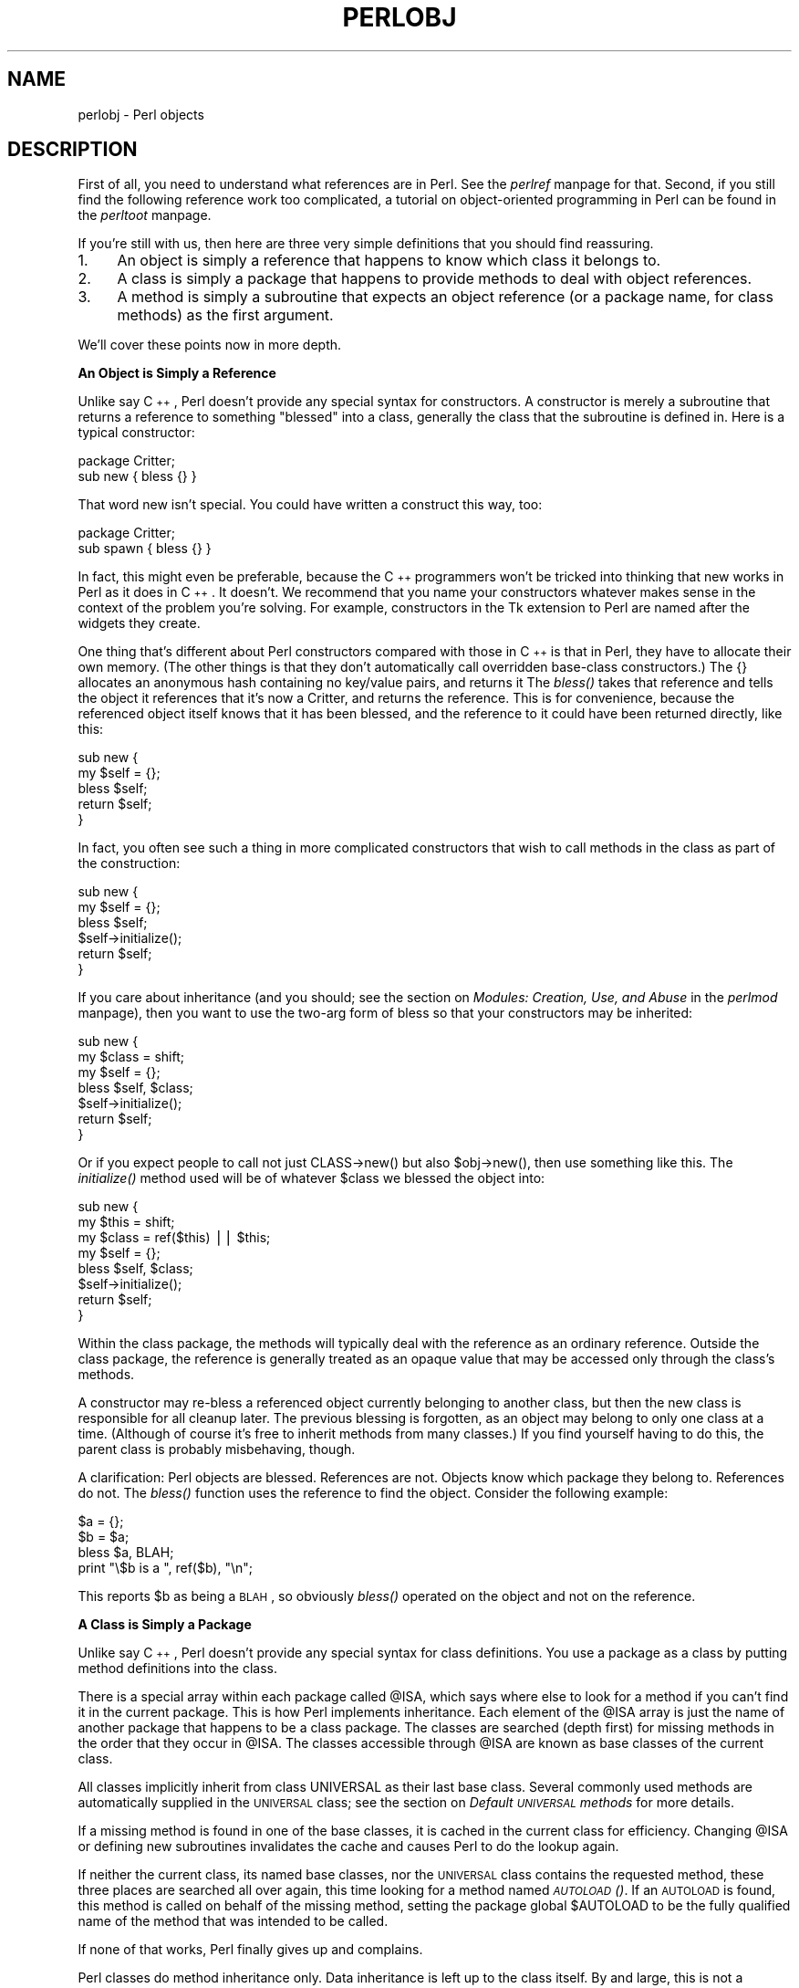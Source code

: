 .rn '' }`
''' $RCSfile$$Revision$$Date$
'''
''' $Log$
'''
.de Sh
.br
.if t .Sp
.ne 5
.PP
\fB\\$1\fR
.PP
..
.de Sp
.if t .sp .5v
.if n .sp
..
.de Ip
.br
.ie \\n(.$>=3 .ne \\$3
.el .ne 3
.IP "\\$1" \\$2
..
.de Vb
.ft CW
.nf
.ne \\$1
..
.de Ve
.ft R

.fi
..
'''
'''
'''     Set up \*(-- to give an unbreakable dash;
'''     string Tr holds user defined translation string.
'''     Bell System Logo is used as a dummy character.
'''
.tr \(*W-|\(bv\*(Tr
.ie n \{\
.ds -- \(*W-
.ds PI pi
.if (\n(.H=4u)&(1m=24u) .ds -- \(*W\h'-12u'\(*W\h'-12u'-\" diablo 10 pitch
.if (\n(.H=4u)&(1m=20u) .ds -- \(*W\h'-12u'\(*W\h'-8u'-\" diablo 12 pitch
.ds L" ""
.ds R" ""
'''   \*(M", \*(S", \*(N" and \*(T" are the equivalent of
'''   \*(L" and \*(R", except that they are used on ".xx" lines,
'''   such as .IP and .SH, which do another additional levels of
'''   double-quote interpretation
.ds M" """
.ds S" """
.ds N" """""
.ds T" """""
.ds L' '
.ds R' '
.ds M' '
.ds S' '
.ds N' '
.ds T' '
'br\}
.el\{\
.ds -- \(em\|
.tr \*(Tr
.ds L" ``
.ds R" ''
.ds M" ``
.ds S" ''
.ds N" ``
.ds T" ''
.ds L' `
.ds R' '
.ds M' `
.ds S' '
.ds N' `
.ds T' '
.ds PI \(*p
'br\}
.\"	If the F register is turned on, we'll generate
.\"	index entries out stderr for the following things:
.\"		TH	Title 
.\"		SH	Header
.\"		Sh	Subsection 
.\"		Ip	Item
.\"		X<>	Xref  (embedded
.\"	Of course, you have to process the output yourself
.\"	in some meaninful fashion.
.if \nF \{
.de IX
.tm Index:\\$1\t\\n%\t"\\$2"
..
.nr % 0
.rr F
.\}
.TH PERLOBJ 1 "perl 5.005, patch 53" "14/Jun/98" "Perl Programmers Reference Guide"
.UC
.if n .hy 0
.if n .na
.ds C+ C\v'-.1v'\h'-1p'\s-2+\h'-1p'+\s0\v'.1v'\h'-1p'
.de CQ          \" put $1 in typewriter font
.ft CW
'if n "\c
'if t \\&\\$1\c
'if n \\&\\$1\c
'if n \&"
\\&\\$2 \\$3 \\$4 \\$5 \\$6 \\$7
'.ft R
..
.\" @(#)ms.acc 1.5 88/02/08 SMI; from UCB 4.2
.	\" AM - accent mark definitions
.bd B 3
.	\" fudge factors for nroff and troff
.if n \{\
.	ds #H 0
.	ds #V .8m
.	ds #F .3m
.	ds #[ \f1
.	ds #] \fP
.\}
.if t \{\
.	ds #H ((1u-(\\\\n(.fu%2u))*.13m)
.	ds #V .6m
.	ds #F 0
.	ds #[ \&
.	ds #] \&
.\}
.	\" simple accents for nroff and troff
.if n \{\
.	ds ' \&
.	ds ` \&
.	ds ^ \&
.	ds , \&
.	ds ~ ~
.	ds ? ?
.	ds ! !
.	ds /
.	ds q
.\}
.if t \{\
.	ds ' \\k:\h'-(\\n(.wu*8/10-\*(#H)'\'\h"|\\n:u"
.	ds ` \\k:\h'-(\\n(.wu*8/10-\*(#H)'\`\h'|\\n:u'
.	ds ^ \\k:\h'-(\\n(.wu*10/11-\*(#H)'^\h'|\\n:u'
.	ds , \\k:\h'-(\\n(.wu*8/10)',\h'|\\n:u'
.	ds ~ \\k:\h'-(\\n(.wu-\*(#H-.1m)'~\h'|\\n:u'
.	ds ? \s-2c\h'-\w'c'u*7/10'\u\h'\*(#H'\zi\d\s+2\h'\w'c'u*8/10'
.	ds ! \s-2\(or\s+2\h'-\w'\(or'u'\v'-.8m'.\v'.8m'
.	ds / \\k:\h'-(\\n(.wu*8/10-\*(#H)'\z\(sl\h'|\\n:u'
.	ds q o\h'-\w'o'u*8/10'\s-4\v'.4m'\z\(*i\v'-.4m'\s+4\h'\w'o'u*8/10'
.\}
.	\" troff and (daisy-wheel) nroff accents
.ds : \\k:\h'-(\\n(.wu*8/10-\*(#H+.1m+\*(#F)'\v'-\*(#V'\z.\h'.2m+\*(#F'.\h'|\\n:u'\v'\*(#V'
.ds 8 \h'\*(#H'\(*b\h'-\*(#H'
.ds v \\k:\h'-(\\n(.wu*9/10-\*(#H)'\v'-\*(#V'\*(#[\s-4v\s0\v'\*(#V'\h'|\\n:u'\*(#]
.ds _ \\k:\h'-(\\n(.wu*9/10-\*(#H+(\*(#F*2/3))'\v'-.4m'\z\(hy\v'.4m'\h'|\\n:u'
.ds . \\k:\h'-(\\n(.wu*8/10)'\v'\*(#V*4/10'\z.\v'-\*(#V*4/10'\h'|\\n:u'
.ds 3 \*(#[\v'.2m'\s-2\&3\s0\v'-.2m'\*(#]
.ds o \\k:\h'-(\\n(.wu+\w'\(de'u-\*(#H)/2u'\v'-.3n'\*(#[\z\(de\v'.3n'\h'|\\n:u'\*(#]
.ds d- \h'\*(#H'\(pd\h'-\w'~'u'\v'-.25m'\f2\(hy\fP\v'.25m'\h'-\*(#H'
.ds D- D\\k:\h'-\w'D'u'\v'-.11m'\z\(hy\v'.11m'\h'|\\n:u'
.ds th \*(#[\v'.3m'\s+1I\s-1\v'-.3m'\h'-(\w'I'u*2/3)'\s-1o\s+1\*(#]
.ds Th \*(#[\s+2I\s-2\h'-\w'I'u*3/5'\v'-.3m'o\v'.3m'\*(#]
.ds ae a\h'-(\w'a'u*4/10)'e
.ds Ae A\h'-(\w'A'u*4/10)'E
.ds oe o\h'-(\w'o'u*4/10)'e
.ds Oe O\h'-(\w'O'u*4/10)'E
.	\" corrections for vroff
.if v .ds ~ \\k:\h'-(\\n(.wu*9/10-\*(#H)'\s-2\u~\d\s+2\h'|\\n:u'
.if v .ds ^ \\k:\h'-(\\n(.wu*10/11-\*(#H)'\v'-.4m'^\v'.4m'\h'|\\n:u'
.	\" for low resolution devices (crt and lpr)
.if \n(.H>23 .if \n(.V>19 \
\{\
.	ds : e
.	ds 8 ss
.	ds v \h'-1'\o'\(aa\(ga'
.	ds _ \h'-1'^
.	ds . \h'-1'.
.	ds 3 3
.	ds o a
.	ds d- d\h'-1'\(ga
.	ds D- D\h'-1'\(hy
.	ds th \o'bp'
.	ds Th \o'LP'
.	ds ae ae
.	ds Ae AE
.	ds oe oe
.	ds Oe OE
.\}
.rm #[ #] #H #V #F C
.SH "NAME"
perlobj \- Perl objects
.SH "DESCRIPTION"
First of all, you need to understand what references are in Perl.
See the \fIperlref\fR manpage for that.  Second, if you still find the following
reference work too complicated, a tutorial on object-oriented programming
in Perl can be found in the \fIperltoot\fR manpage.
.PP
If you're still with us, then
here are three very simple definitions that you should find reassuring.
.Ip "1." 4
An object is simply a reference that happens to know which class it
belongs to.
.Ip "2." 4
A class is simply a package that happens to provide methods to deal
with object references.
.Ip "3." 4
A method is simply a subroutine that expects an object reference (or
a package name, for class methods) as the first argument.
.PP
We'll cover these points now in more depth.
.Sh "An Object is Simply a Reference"
Unlike say \*(C+, Perl doesn't provide any special syntax for
constructors.  A constructor is merely a subroutine that returns a
reference to something \*(L"blessed\*(R" into a class, generally the
class that the subroutine is defined in.  Here is a typical
constructor:
.PP
.Vb 2
\&    package Critter;
\&    sub new { bless {} }
.Ve
That word \f(CWnew\fR isn't special.  You could have written
a construct this way, too:
.PP
.Vb 2
\&    package Critter;
\&    sub spawn { bless {} }
.Ve
In fact, this might even be preferable, because the \*(C+ programmers won't
be tricked into thinking that \f(CWnew\fR works in Perl as it does in \*(C+.
It doesn't.  We recommend that you name your constructors whatever
makes sense in the context of the problem you're solving.  For example,
constructors in the Tk extension to Perl are named after the widgets
they create.
.PP
One thing that's different about Perl constructors compared with those in
\*(C+ is that in Perl, they have to allocate their own memory.  (The other
things is that they don't automatically call overridden base-class
constructors.)  The \f(CW{}\fR allocates an anonymous hash containing no
key/value pairs, and returns it  The \fIbless()\fR takes that reference and
tells the object it references that it's now a Critter, and returns
the reference.  This is for convenience, because the referenced object
itself knows that it has been blessed, and the reference to it could
have been returned directly, like this:
.PP
.Vb 5
\&    sub new {
\&        my $self = {};
\&        bless $self;
\&        return $self;
\&    }
.Ve
In fact, you often see such a thing in more complicated constructors
that wish to call methods in the class as part of the construction:
.PP
.Vb 6
\&    sub new {
\&        my $self = {};
\&        bless $self;
\&        $self->initialize();
\&        return $self;
\&    }
.Ve
If you care about inheritance (and you should; see
the section on \fIModules: Creation, Use, and Abuse\fR in the \fIperlmod\fR manpage),
then you want to use the two-arg form of bless
so that your constructors may be inherited:
.PP
.Vb 7
\&    sub new {
\&        my $class = shift;
\&        my $self = {};
\&        bless $self, $class;
\&        $self->initialize();
\&        return $self;
\&    }
.Ve
Or if you expect people to call not just \f(CWCLASS->new()\fR but also
\f(CW$obj->new()\fR, then use something like this.  The \fIinitialize()\fR
method used will be of whatever \f(CW$class\fR we blessed the
object into:
.PP
.Vb 8
\&    sub new {
\&        my $this = shift;
\&        my $class = ref($this) || $this;
\&        my $self = {};
\&        bless $self, $class;
\&        $self->initialize();
\&        return $self;
\&    }
.Ve
Within the class package, the methods will typically deal with the
reference as an ordinary reference.  Outside the class package,
the reference is generally treated as an opaque value that may
be accessed only through the class's methods.
.PP
A constructor may re-bless a referenced object currently belonging to
another class, but then the new class is responsible for all cleanup
later.  The previous blessing is forgotten, as an object may belong
to only one class at a time.  (Although of course it's free to
inherit methods from many classes.)  If you find yourself having to 
do this, the parent class is probably misbehaving, though.
.PP
A clarification:  Perl objects are blessed.  References are not.  Objects
know which package they belong to.  References do not.  The \fIbless()\fR
function uses the reference to find the object.  Consider
the following example:
.PP
.Vb 4
\&    $a = {};
\&    $b = $a;
\&    bless $a, BLAH;
\&    print "\e$b is a ", ref($b), "\en";
.Ve
This reports \f(CW$b\fR as being a \s-1BLAH\s0, so obviously \fIbless()\fR
operated on the object and not on the reference.
.Sh "A Class is Simply a Package"
Unlike say \*(C+, Perl doesn't provide any special syntax for class
definitions.  You use a package as a class by putting method
definitions into the class.
.PP
There is a special array within each package called \f(CW@ISA\fR, which says
where else to look for a method if you can't find it in the current
package.  This is how Perl implements inheritance.  Each element of the
\f(CW@ISA\fR array is just the name of another package that happens to be a
class package.  The classes are searched (depth first) for missing
methods in the order that they occur in \f(CW@ISA\fR.  The classes accessible
through \f(CW@ISA\fR are known as base classes of the current class.
.PP
All classes implicitly inherit from class \f(CWUNIVERSAL\fR as their
last base class.  Several commonly used methods are automatically
supplied in the \s-1UNIVERSAL\s0 class; see the section on \fIDefault \s-1UNIVERSAL\s0 methods\fR for
more details.
.PP
If a missing method is found in one of the base classes, it is cached
in the current class for efficiency.  Changing \f(CW@ISA\fR or defining new
subroutines invalidates the cache and causes Perl to do the lookup again.
.PP
If neither the current class, its named base classes, nor the \s-1UNIVERSAL\s0
class contains the requested method, these three places are searched
all over again, this time looking for a method named \fI\s-1AUTOLOAD\s0()\fR.  If an
\s-1AUTOLOAD\s0 is found, this method is called on behalf of the missing method,
setting the package global \f(CW$AUTOLOAD\fR to be the fully qualified name of
the method that was intended to be called.
.PP
If none of that works, Perl finally gives up and complains.
.PP
Perl classes do method inheritance only.  Data inheritance is left up
to the class itself.  By and large, this is not a problem in Perl,
because most classes model the attributes of their object using an
anonymous hash, which serves as its own little namespace to be carved up
by the various classes that might want to do something with the object.
The only problem with this is that you can't sure that you aren't using
a piece of the hash that isn't already used.  A reasonable workaround
is to prepend your fieldname in the hash with the package name.
.PP
.Vb 4
\&    sub bump {
\&        my $self = shift;
\&        $self->{ __PACKAGE__ . ".count"}++;
\&    } 
.Ve
.Sh "A Method is Simply a Subroutine"
Unlike say \*(C+, Perl doesn't provide any special syntax for method
definition.  (It does provide a little syntax for method invocation
though.  More on that later.)  A method expects its first argument
to be the object (reference) or package (string) it is being invoked on.  There are just two
types of methods, which we'll call class and instance.
(Sometimes you'll hear these called static and virtual, in honor of
the two \*(C+ method types they most closely resemble.)
.PP
A class method expects a class name as the first argument.  It
provides functionality for the class as a whole, not for any individual
object belonging to the class.  Constructors are typically class
methods.  Many class methods simply ignore their first argument, because
they already know what package they're in, and don't care what package
they were invoked via.  (These aren't necessarily the same, because
class methods follow the inheritance tree just like ordinary instance
methods.)  Another typical use for class methods is to look up an
object by name:
.PP
.Vb 4
\&    sub find {
\&        my ($class, $name) = @_;
\&        $objtable{$name};
\&    }
.Ve
An instance method expects an object reference as its first argument.
Typically it shifts the first argument into a \*(L"self\*(R" or \*(L"this\*(R" variable,
and then uses that as an ordinary reference.
.PP
.Vb 7
\&    sub display {
\&        my $self = shift;
\&        my @keys = @_ ? @_ : sort keys %$self;
\&        foreach $key (@keys) {
\&            print "\et$key => $self->{$key}\en";
\&        }
\&    }
.Ve
.Sh "Method Invocation"
There are two ways to invoke a method, one of which you're already
familiar with, and the other of which will look familiar.  Perl 4
already had an \*(L"indirect object\*(R" syntax that you use when you say
.PP
.Vb 1
\&    print STDERR "help!!!\en";
.Ve
This same syntax can be used to call either class or instance methods.
We'll use the two methods defined above, the class method to lookup
an object reference and the instance method to print out its attributes.
.PP
.Vb 2
\&    $fred = find Critter "Fred";
\&    display $fred 'Height', 'Weight';
.Ve
These could be combined into one statement by using a \s-1BLOCK\s0 in the
indirect object slot:
.PP
.Vb 1
\&    display {find Critter "Fred"} 'Height', 'Weight';
.Ve
For \*(C+ fans, there's also a syntax using \-> notation that does exactly
the same thing.  The parentheses are required if there are any arguments.
.PP
.Vb 2
\&    $fred = Critter->find("Fred");
\&    $fred->display('Height', 'Weight');
.Ve
or in one statement,
.PP
.Vb 1
\&    Critter->find("Fred")->display('Height', 'Weight');
.Ve
There are times when one syntax is more readable, and times when the
other syntax is more readable.  The indirect object syntax is less
cluttered, but it has the same ambiguity as ordinary list operators.
Indirect object method calls are parsed using the same rule as list
operators: \*(L"If it looks like a function, it is a function\*(R".  (Presuming
for the moment that you think two words in a row can look like a
function name.  \*(C+ programmers seem to think so with some regularity,
especially when the first word is \*(L"new\*(R".)  Thus, the parentheses of
.PP
.Vb 1
\&    new Critter ('Barney', 1.5, 70)
.Ve
are assumed to surround \s-1ALL\s0 the arguments of the method call, regardless
of what comes after.  Saying
.PP
.Vb 1
\&    new Critter ('Bam' x 2), 1.4, 45
.Ve
would be equivalent to
.PP
.Vb 1
\&    Critter->new('Bam' x 2), 1.4, 45
.Ve
which is unlikely to do what you want.
.PP
There are times when you wish to specify which class's method to use.
In this case, you can call your method as an ordinary subroutine
call, being sure to pass the requisite first argument explicitly:
.PP
.Vb 2
\&    $fred =  MyCritter::find("Critter", "Fred");
\&    MyCritter::display($fred, 'Height', 'Weight');
.Ve
Note however, that this does not do any inheritance.  If you wish
merely to specify that Perl should \fI\s-1START\s0\fR looking for a method in a
particular package, use an ordinary method call, but qualify the method
name with the package like this:
.PP
.Vb 2
\&    $fred = Critter->MyCritter::find("Fred");
\&    $fred->MyCritter::display('Height', 'Weight');
.Ve
If you're trying to control where the method search begins \fIand\fR you're
executing in the class itself, then you may use the \s-1SUPER\s0 pseudo class,
which says to start looking in your base class's \f(CW@ISA\fR list without having
to name it explicitly:
.PP
.Vb 1
\&    $self->SUPER::display('Height', 'Weight');
.Ve
Please note that the \f(CWSUPER::\fR construct is meaningful \fIonly\fR within the
class.
.PP
Sometimes you want to call a method when you don't know the method name
ahead of time.  You can use the arrow form, replacing the method name
with a simple scalar variable containing the method name:
.PP
.Vb 2
\&    $method = $fast ? "findfirst" : "findbest";
\&    $fred->$method(@args);
.Ve
.Sh "Default \s-1UNIVERSAL\s0 methods"
The \f(CWUNIVERSAL\fR package automatically contains the following methods that
are inherited by all other classes:
.Ip "isa(\s-1CLASS\s0)" 4
\f(CWisa\fR returns \fItrue\fR if its object is blessed into a subclass of \f(CWCLASS\fR
.Sp
\f(CWisa\fR is also exportable and can be called as a sub with two arguments. This
allows the ability to check what a reference points to. Example
.Sp
.Vb 1
\&    use UNIVERSAL qw(isa);
.Ve
.Vb 3
\&    if(isa($ref, 'ARRAY')) {
\&        #...
\&    }
.Ve
.Ip "can(\s-1METHOD\s0)" 4
\f(CWcan\fR checks to see if its object has a method called \f(CWMETHOD\fR,
if it does then a reference to the sub is returned, if it does not then
\fIundef\fR is returned.
.Ip "\s-1VERSION\s0( [\s-1NEED\s0] )" 4
\f(CWVERSION\fR returns the version number of the class (package).  If the
\s-1NEED\s0 argument is given then it will check that the current version (as
defined by the \f(CW$VERSION\fR variable in the given package) not less than
\s-1NEED\s0; it will die if this is not the case.  This method is normally
called as a class method.  This method is called automatically by the
\f(CWVERSION\fR form of \f(CWuse\fR.
.Sp
.Vb 3
\&    use A 1.2 qw(some imported subs);
\&    # implies:
\&    A->VERSION(1.2);
.Ve
.PP
\fB\s-1NOTE\s0:\fR \f(CWcan\fR directly uses Perl's internal code for method lookup, and
\f(CWisa\fR uses a very similar method and cache-ing strategy. This may cause
strange effects if the Perl code dynamically changes \f(CW@ISA\fR in any package.
.PP
You may add other methods to the \s-1UNIVERSAL\s0 class via Perl or \s-1XS\s0 code.
You do not need to \f(CWuse UNIVERSAL\fR in order to make these methods
available to your program.  This is necessary only if you wish to
have \f(CWisa\fR available as a plain subroutine in the current package.
.Sh "Destructors"
When the last reference to an object goes away, the object is
automatically destroyed.  (This may even be after you exit, if you've
stored references in global variables.)  If you want to capture control
just before the object is freed, you may define a \s-1DESTROY\s0 method in
your class.  It will automatically be called at the appropriate moment,
and you can do any extra cleanup you need to do.  Perl passes a reference
to the object under destruction as the first (and only) argument.  Beware
that the reference is a read-only value, and cannot be modified by
manipulating \f(CW$_[0]\fR within the destructor.  The object itself (i.e.
the thingy the reference points to, namely \f(CW${$_[0]}\fR, \f(CW@{$_[0]}\fR, 
\f(CW%{$_[0]}\fR etc.) is not similarly constrained.
.PP
If you arrange to re-bless the reference before the destructor returns,
perl will again call the \s-1DESTROY\s0 method for the re-blessed object after
the current one returns.  This can be used for clean delegation of
object destruction, or for ensuring that destructors in the base classes
of your choosing get called.  Explicitly calling \s-1DESTROY\s0 is also possible,
but is usually never needed.
.PP
Do not confuse the foregoing with how objects \fI\s-1CONTAINED\s0\fR in the current
one are destroyed.  Such objects will be freed and destroyed automatically
when the current object is freed, provided no other references to them exist
elsewhere.
.Sh "\s-1WARNING\s0"
While indirect object syntax may well be appealing to English speakers and
to \*(C+ programmers, be not seduced!  It suffers from two grave problems.
.PP
The first problem is that an indirect object is limited to a name,
a scalar variable, or a block, because it would have to do too much
lookahead otherwise, just like any other postfix dereference in the
language.  (These are the same quirky rules as are used for the filehandle
slot in functions like \f(CWprint\fR and \f(CWprintf\fR.)  This can lead to horribly
confusing precedence problems, as in these next two lines:
.PP
.Vb 2
\&    move $obj->{FIELD};                 # probably wrong!
\&    move $ary[$i];                      # probably wrong!
.Ve
Those actually parse as the very surprising:
.PP
.Vb 2
\&    $obj->move->{FIELD};                # Well, lookee here
\&    $ary->move->[$i];                   # Didn't expect this one, eh?
.Ve
Rather than what you might have expected:
.PP
.Vb 2
\&    $obj->{FIELD}->move();              # You should be so lucky.
\&    $ary[$i]->move;                     # Yeah, sure.
.Ve
The left side of ``\->'\*(R' is not so limited, because it's an infix operator,
not a postfix operator.  
.PP
As if that weren't bad enough, think about this: Perl must guess \fIat
compile time\fR whether \f(CWname\fR and \f(CWmove\fR above are functions or methods.
Usually Perl gets it right, but when it doesn't it, you get a function
call compiled as a method, or vice versa.  This can introduce subtle
bugs that are hard to unravel.  For example, calling a method \f(CWnew\fR
in indirect notation\*(--as \*(C+ programmers are so wont to do\*(--can
be miscompiled into a subroutine call if there's already a \f(CWnew\fR
function in scope.  You'd end up calling the current package's \f(CWnew\fR
as a subroutine, rather than the desired class's method.  The compiler
tries to cheat by remembering bareword \f(CWrequire\fRs, but the grief if it
messes up just isn't worth the years of debugging it would likely take
you to to track such subtle bugs down.
.PP
The infix arrow notation using ``\f(CW->\fR'\*(R' doesn't suffer from either
of these disturbing ambiguities, so we recommend you use it exclusively.
.Sh "Summary"
That's about all there is to it.  Now you need just to go off and buy a
book about object-oriented design methodology, and bang your forehead
with it for the next six months or so.
.Sh "Two-Phased Garbage Collection"
For most purposes, Perl uses a fast and simple reference-based
garbage collection system.  For this reason, there's an extra
dereference going on at some level, so if you haven't built
your Perl executable using your C compiler's \f(CW-O\fR flag, performance
will suffer.  If you \fIhave\fR built Perl with \f(CWcc -O\fR, then this
probably won't matter.
.PP
A more serious concern is that unreachable memory with a non-zero
reference count will not normally get freed.  Therefore, this is a bad
idea:
.PP
.Vb 4
\&    {
\&        my $a;
\&        $a = \e$a;
\&    }
.Ve
Even thought \f(CW$a\fR \fIshould\fR go away, it can't.  When building recursive data
structures, you'll have to break the self-reference yourself explicitly
if you don't care to leak.  For example, here's a self-referential
node such as one might use in a sophisticated tree structure:
.PP
.Vb 8
\&    sub new_node {
\&        my $self = shift;
\&        my $class = ref($self) || $self;
\&        my $node = {};
\&        $node->{LEFT} = $node->{RIGHT} = $node;
\&        $node->{DATA} = [ @_ ];
\&        return bless $node => $class;
\&    }
.Ve
If you create nodes like that, they (currently) won't go away unless you
break their self reference yourself.  (In other words, this is not to be
construed as a feature, and you shouldn't depend on it.)
.PP
Almost.
.PP
When an interpreter thread finally shuts down (usually when your program
exits), then a rather costly but complete mark-and-sweep style of garbage
collection is performed, and everything allocated by that thread gets
destroyed.  This is essential to support Perl as an embedded or a
multithreadable language.  For example, this program demonstrates Perl's
two-phased garbage collection:
.PP
.Vb 2
\&    #!/usr/bin/perl
\&    package Subtle;
.Ve
.Vb 6
\&    sub new {
\&        my $test;
\&        $test = \e$test;
\&        warn "CREATING " . \e$test;
\&        return bless \e$test;
\&    }
.Ve
.Vb 4
\&    sub DESTROY {
\&        my $self = shift;
\&        warn "DESTROYING $self";
\&    }
.Ve
.Vb 1
\&    package main;
.Ve
.Vb 7
\&    warn "starting program";
\&    {
\&        my $a = Subtle->new;
\&        my $b = Subtle->new;
\&        $$a = 0;  # break selfref
\&        warn "leaving block";
\&    }
.Ve
.Vb 3
\&    warn "just exited block";
\&    warn "time to die...";
\&    exit;
.Ve
When run as \fI/tmp/test\fR, the following output is produced:
.PP
.Vb 8
\&    starting program at /tmp/test line 18.
\&    CREATING SCALAR(0x8e5b8) at /tmp/test line 7.
\&    CREATING SCALAR(0x8e57c) at /tmp/test line 7.
\&    leaving block at /tmp/test line 23.
\&    DESTROYING Subtle=SCALAR(0x8e5b8) at /tmp/test line 13.
\&    just exited block at /tmp/test line 26.
\&    time to die... at /tmp/test line 27.
\&    DESTROYING Subtle=SCALAR(0x8e57c) during global destruction.
.Ve
Notice that \*(L"global destruction\*(R" bit there?  That's the thread
garbage collector reaching the unreachable.
.PP
Objects are always destructed, even when regular refs aren't and in fact
are destructed in a separate pass before ordinary refs just to try to
prevent object destructors from using refs that have been themselves
destructed.  Plain refs are only garbage-collected if the destruct level
is greater than 0.  You can test the higher levels of global destruction
by setting the \s-1PERL_DESTRUCT_LEVEL\s0 environment variable, presuming
\f(CW-DDEBUGGING\fR was enabled during perl build time.
.PP
A more complete garbage collection strategy will be implemented
at a future date.
.PP
In the meantime, the best solution is to create a non-recursive container
class that holds a pointer to the self-referential data structure.
Define a \s-1DESTROY\s0 method for the containing object's class that manually
breaks the circularities in the self-referential structure.
.SH "SEE ALSO"
A kinder, gentler tutorial on object-oriented programming in Perl can
be found in the \fIperltoot\fR manpage.
You should also check out the \fIperlbot\fR manpage for other object tricks, traps, and tips,
as well as the \fIperlmodlib\fR manpage for some style guides on constructing both modules
and classes.

.rn }` ''
.IX Title "PERLOBJ 1"
.IX Name "perlobj - Perl objects"

.IX Header "NAME"

.IX Header "DESCRIPTION"

.IX Item "1."

.IX Item "2."

.IX Item "3."

.IX Subsection "An Object is Simply a Reference"

.IX Subsection "A Class is Simply a Package"

.IX Subsection "A Method is Simply a Subroutine"

.IX Subsection "Method Invocation"

.IX Subsection "Default \s-1UNIVERSAL\s0 methods"

.IX Item "isa(\s-1CLASS\s0)"

.IX Item "can(\s-1METHOD\s0)"

.IX Item "\s-1VERSION\s0( [\s-1NEED\s0] )"

.IX Subsection "Destructors"

.IX Subsection "\s-1WARNING\s0"

.IX Subsection "Summary"

.IX Subsection "Two-Phased Garbage Collection"

.IX Header "SEE ALSO"

